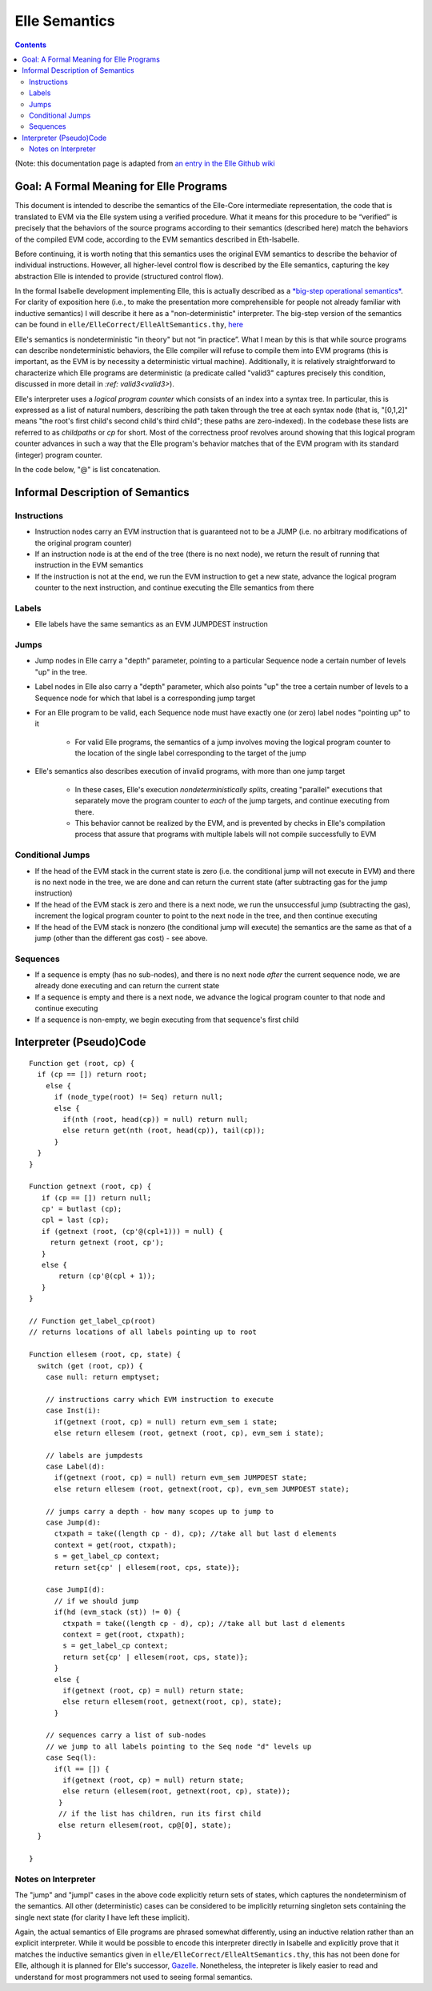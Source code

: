***************
Elle Semantics
***************

.. contents::

(Note: this documentation page is adapted from
`an entry in the Elle Github wiki <https://github.com/mmalvarez/eth-isabelle/wiki/Elle-Core-Semantics:-The-Meaning-of-Elle>`_

========================================
Goal: A Formal Meaning for Elle Programs
========================================

This document is intended to describe the semantics of the Elle-Core intermediate representation, the code that is translated to EVM via the Elle system using a verified procedure. What it means for this procedure to be “verified” is precisely that the behaviors of the source programs according to their semantics (described here) match the behaviors of the compiled EVM code, according to the EVM semantics described in Eth-Isabelle.

Before continuing, it is worth noting that this semantics uses the original EVM semantics to describe the behavior of individual instructions. However, all higher-level control flow is described by the Elle semantics, capturing the key abstraction Elle is intended to provide (structured control flow).

In the formal Isabelle development implementing Elle, this is actually described as a `*big-step operational semantics* <https://en.wikipedia.org/wiki/Operational_semantics#Big-step_semantics>`_. For clarity of exposition here (i.e., to make the presentation more comprehensible for people not already familiar with inductive semantics) I will describe it here as a "non-deterministic" interpreter.
The big-step version of the semantics can be found in ``elle/ElleCorrect/ElleAltSemantics.thy``, `here <https://github.com/mmalvarez/eth-isabelle/blob/ITP2019/elle/ElleCorrect/ElleAltSemantics.thy#L295>`__

Elle's semantics is nondeterministic
"in theory" but not “in practice”. What I mean by this is that while
source programs can describe nondeterministic behaviors, the Elle compiler will refuse to compile them into EVM programs (this is important, as the EVM is by necessity a deterministic virtual machine). Additionally, it is relatively straightforward to characterize which Elle programs are deterministic (a predicate called "valid3" captures precisely this condition, discussed in more detail in `:ref: valid3<valid3>`).

Elle's interpreter uses a *logical program counter* which consists of an index into a syntax tree. In particular, this is expressed as a list of natural numbers, describing the path taken through the tree at each syntax node (that is, "[0,1,2]" means "the root's first child's second child's third child"; these paths are zero-indexed). In the codebase these lists are referred to as *childpaths* or *cp* for short. Most of the correctness proof revolves around showing that this logical program counter advances in such a way that the Elle program's behavior matches that of the EVM program with its standard (integer) program counter.

In the code below, "@" is list concatenation.

=================================
Informal Description of Semantics
=================================

-------------
Instructions
-------------

* Instruction nodes carry an EVM instruction that is guaranteed not to be a JUMP (i.e. no arbitrary modifications of the original program counter)
* If an instruction node is at the end of the tree (there is no next node), we return the result of running that instruction in the EVM semantics
* If the instruction is not at the end, we run the EVM instruction to get a new state, advance the logical program counter to the next instruction, and continue executing the Elle semantics from there

-------
Labels
-------

* Elle labels have the same semantics as an EVM JUMPDEST instruction

------
Jumps
------

* Jump nodes in Elle carry a "depth" parameter, pointing to a particular Sequence node a certain number of levels "up" in the tree.
* Label nodes in Elle also carry a "depth" parameter, which also points "up" the tree a certain number of levels to a Sequence node for which that label is a corresponding jump target
* For an Elle program to be valid, each Sequence node must have exactly one (or zero) label nodes "pointing up" to it
  
    * For valid Elle programs, the semantics of a jump involves moving the logical program counter to the location of the single label corresponding to the target of the jump
      
* Elle's semantics also describes execution of invalid programs, with more than one jump target
  
    * In these cases, Elle's execution *nondeterministically splits*, creating "parallel" executions that separately move the program counter to *each* of the jump targets, and continue executing from there.
    * This behavior cannot be realized by the EVM, and is prevented by checks in Elle's compilation process that assure that programs with multiple labels will not compile successfully to EVM

------------------
Conditional Jumps
------------------

* If the head of the EVM stack in the current state is zero (i.e. the conditional jump will not execute in EVM) and there is no next node in the tree, we are done and can return the current state (after subtracting gas for the jump
  instruction)
* If the head of the EVM stack is zero and there is a next node, we run the unsuccessful jump (subtracting the gas), increment the logical program counter to point to the next node in the tree, and then continue executing
* If the head of the EVM stack is nonzero (the conditional jump will execute) the semantics are the same as that of a jump (other than the different gas cost) - see above.

----------
Sequences
----------

* If a sequence is empty (has no sub-nodes), and there is no next node *after* the current sequence node, we are already done executing and can return the current state
* If a sequence is empty and there is a next node, we advance the logical program counter to that node and continue executing
* If a sequence is non-empty, we begin executing from that sequence's first child



========================
Interpreter (Pseudo)Code
========================

::

   Function get (root, cp) {
     if (cp == []) return root;
       else {
         if (node_type(root) != Seq) return null;
         else {
           if(nth (root, head(cp)) = null) return null;
           else return get(nth (root, head(cp)), tail(cp));
         }
     }
   }

   Function getnext (root, cp) {
      if (cp == []) return null;
      cp' = butlast (cp);
      cpl = last (cp);
      if (getnext (root, (cp'@(cpl+1))) = null) {
        return getnext (root, cp');
      }
      else {
          return (cp'@(cpl + 1));
      }
   }

   // Function get_label_cp(root)
   // returns locations of all labels pointing up to root

   Function ellesem (root, cp, state) {
     switch (get (root, cp)) {
       case null: return emptyset;
       
       // instructions carry which EVM instruction to execute
       case Inst(i):
         if(getnext (root, cp) = null) return evm_sem i state;
         else return ellesem (root, getnext (root, cp), evm_sem i state);
	 
       // labels are jumpdests
       case Label(d):
         if(getnext (root, cp) = null) return evm_sem JUMPDEST state;
         else return ellesem (root, getnext(root, cp), evm_sem JUMPDEST state);
	 
       // jumps carry a depth - how many scopes up to jump to
       case Jump(d):
         ctxpath = take((length cp - d), cp); //take all but last d elements
         context = get(root, ctxpath);
         s = get_label_cp context;
         return set{cp' | ellesem(root, cps, state)};
	 
       case JumpI(d):
         // if we should jump
         if(hd (evm_stack (st)) != 0) {
           ctxpath = take((length cp - d), cp); //take all but last d elements
	   context = get(root, ctxpath);
	   s = get_label_cp context;
	   return set{cp' | ellesem(root, cps, state)};
         }
         else {
           if(getnext (root, cp) = null) return state;
           else return ellesem(root, getnext(root, cp), state);
         }
	 
       // sequences carry a list of sub-nodes
       // we jump to all labels pointing to the Seq node "d" levels up
       case Seq(l):
         if(l == []) {
           if(getnext (root, cp) = null) return state;
           else return (ellesem(root, getnext(root, cp), state));
          }
          // if the list has children, run its first child
          else return ellesem(root, cp@[0], state);
     }
    
   }

    
---------------------
Notes on Interpreter
---------------------

The "jump" and "jumpI" cases in the above code explicitly return sets of states, which captures the nondeterminism of the semantics. All other (deterministic) cases can be considered to be implicitly returning singleton sets containing the single next state (for clarity I have left these implicit).

Again, the actual semantics of Elle programs are phrased somewhat differently, using an inductive relation rather than
an explicit interpreter. While it would be possible to encode this interpreter directly in Isabelle and explicitly
prove that it matches the inductive semantics given in ``elle/ElleCorrect/ElleAltSemantics.thy``, this has not been done
for Elle, although it is planned for Elle's successor, `Gazelle <https://github.com/mmalvarez/gazelle>`__. Nonetheless,
the intepreter is likely easier to read and understand for most programmers not used to seeing formal semantics.

.. TODO: paste in the semantics diagram from the paper?
